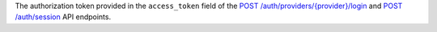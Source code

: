 The authorization token provided in the ``access_token`` field of the `POST /auth/providers/{provider}/login <{+base-url+}{+admin-api-page+}post-/auth/providers/{provider}/login>`_ and `POST /auth/session <{+base-url+}{+admin-api-page+}post-/auth/session>`_ API endpoints.